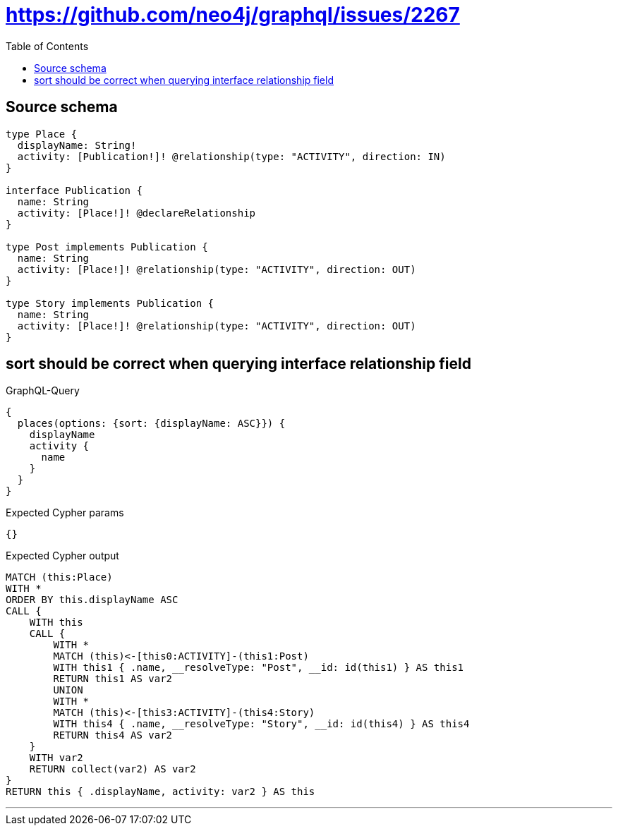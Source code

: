 :toc:

= https://github.com/neo4j/graphql/issues/2267

== Source schema

[source,graphql,schema=true]
----
type Place {
  displayName: String!
  activity: [Publication!]! @relationship(type: "ACTIVITY", direction: IN)
}

interface Publication {
  name: String
  activity: [Place!]! @declareRelationship
}

type Post implements Publication {
  name: String
  activity: [Place!]! @relationship(type: "ACTIVITY", direction: OUT)
}

type Story implements Publication {
  name: String
  activity: [Place!]! @relationship(type: "ACTIVITY", direction: OUT)
}
----
== sort should be correct when querying interface relationship field

.GraphQL-Query
[source,graphql]
----
{
  places(options: {sort: {displayName: ASC}}) {
    displayName
    activity {
      name
    }
  }
}
----

.Expected Cypher params
[source,json]
----
{}
----

.Expected Cypher output
[source,cypher]
----
MATCH (this:Place)
WITH *
ORDER BY this.displayName ASC
CALL {
    WITH this
    CALL {
        WITH *
        MATCH (this)<-[this0:ACTIVITY]-(this1:Post)
        WITH this1 { .name, __resolveType: "Post", __id: id(this1) } AS this1
        RETURN this1 AS var2
        UNION
        WITH *
        MATCH (this)<-[this3:ACTIVITY]-(this4:Story)
        WITH this4 { .name, __resolveType: "Story", __id: id(this4) } AS this4
        RETURN this4 AS var2
    }
    WITH var2
    RETURN collect(var2) AS var2
}
RETURN this { .displayName, activity: var2 } AS this
----

'''

